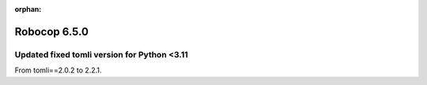 :orphan:

=============
Robocop 6.5.0
=============

Updated fixed tomli version for Python <3.11
---------------------------------------------

From tomli==2.0.2 to 2.2.1.
